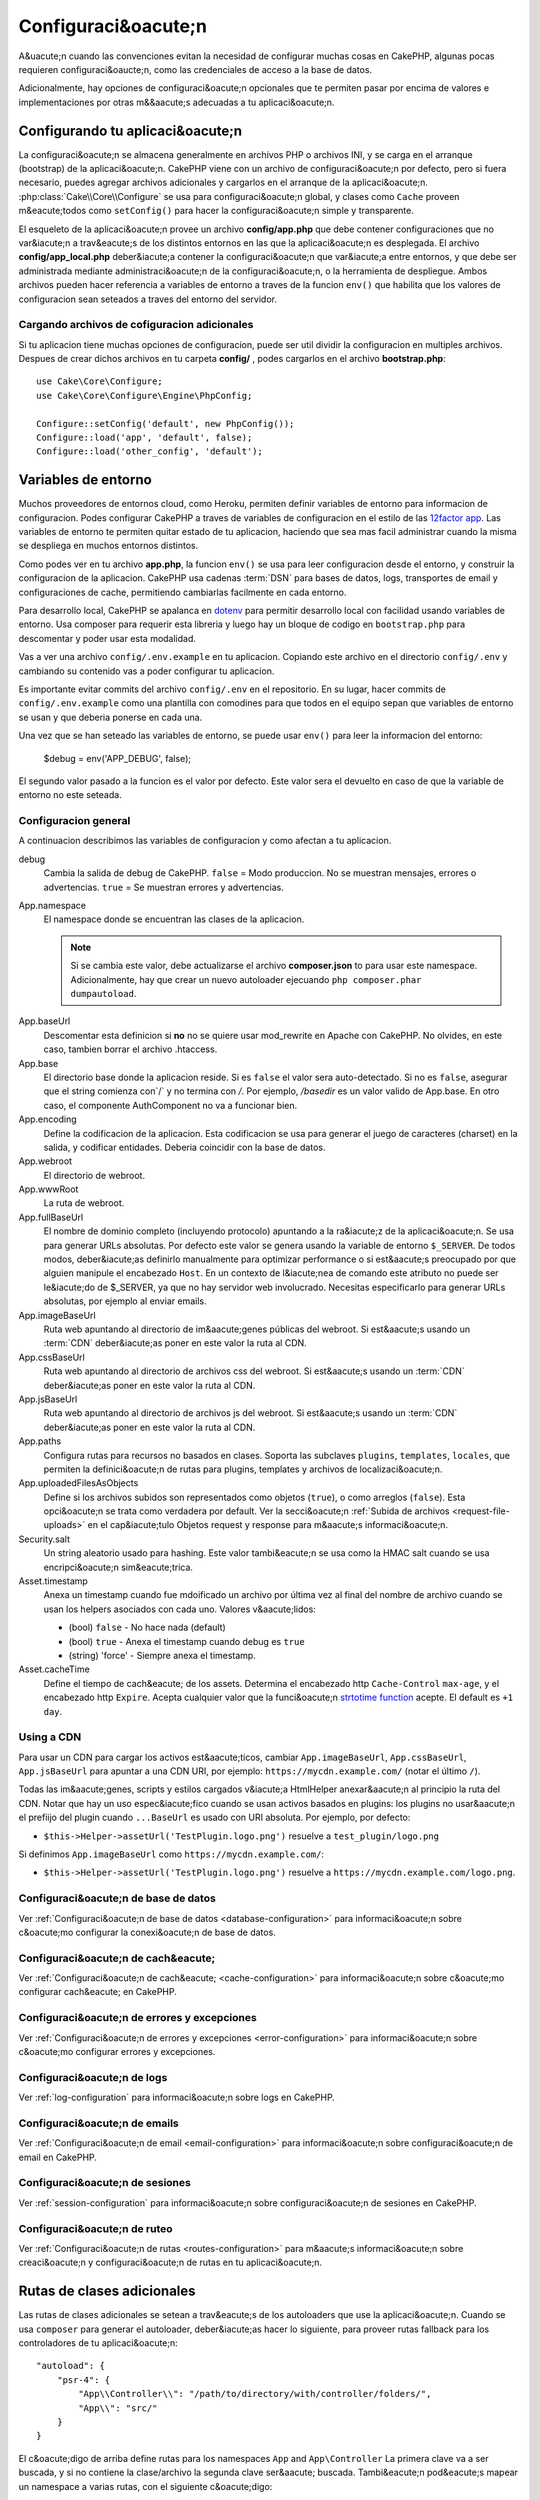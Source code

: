 Configuraci&oacute;n
#############

A&uacute;n cuando las convenciones evitan la necesidad de configurar muchas cosas en CakePHP, algunas pocas requieren configuraci&oaucte;n, como las credenciales de acceso a la base de datos.

Adicionalmente, hay opciones de configuraci&oacute;n opcionales que te permiten pasar por encima de valores e implementaciones por otras m&&aacute;s adecuadas a tu aplicaci&oacute;n.

.. index:: app.php, app_local.example.php

.. index:: configuration

Configurando tu aplicaci&oacute;n
============================

La configuraci&oacute;n se almacena generalmente en archivos PHP o archivos INI, y se carga en el arranque (bootstrap) de la aplicaci&oacute;n. CakePHP viene con un archivo de configuraci&oacute;n por defecto, pero si fuera necesario, puedes agregar archivos adicionales y cargarlos en el arranque de la aplicaci&oacute;n. :php:class:`Cake\\Core\\Configure` se usa para configuraci&oacute;n global, y clases como ``Cache`` proveen m&eacute;todos como ``setConfig()`` para hacer la configuraci&oacute;n simple y transparente.

El esqueleto de la aplicaci&oacute;n provee un archivo **config/app.php** que debe contener configuraciones que no var&iacute;n a trav&eacute;s de los distintos entornos en las que la aplicaci&oacute;n es desplegada. El archivo **config/app_local.php**  deber&iacute;a contener la configuraci&oacute;n que var&iacute;a entre entornos, y que debe ser administrada mediante administraci&oacute;n de la configuraci&oacute;n, o la herramienta de despliegue. Ambos archivos pueden hacer referencia a variables de entorno a traves de la funcion ``env()`` que habilita que los valores de configuracion sean seteados a traves del entorno del servidor.

Cargando archivos de cofiguracion adicionales
---------------------------------------------

Si tu aplicacion tiene muchas opciones de configuracion, puede ser util dividir la configuracion en multiples archivos. Despues de crear dichos archivos en tu carpeta
**config/** , podes cargarlos en el archivo **bootstrap.php**::

    use Cake\Core\Configure;
    use Cake\Core\Configure\Engine\PhpConfig;

    Configure::setConfig('default', new PhpConfig());
    Configure::load('app', 'default', false);
    Configure::load('other_config', 'default');

.. _environment-variables:

Variables de entorno
====================

Muchos proveedores de entornos cloud, como Heroku, permiten definir variables de entorno para informacion de configuracion. Podes configurar CakePHP a traves de variables de configuracion en el estilo de las `12factor app <http://12factor.net/>`_.
Las variables de entorno te permiten quitar estado de tu aplicacion, haciendo que sea mas facil administrar cuando la misma se despliega en muchos entornos distintos.

Como podes ver en tu archivo **app.php**, la funcion ``env()`` se usa para leer configuracion desde el entorno, y construir la configuracion de la aplicacion.
CakePHP usa cadenas :term:`DSN` para bases de datos, logs, transportes de email y configuraciones de cache, permitiendo cambiarlas facilmente en cada entorno.

Para desarrollo local, CakePHP se apalanca en `dotenv
<https://github.com/josegonzalez/php-dotenv>`_ para permitir desarrollo local con facilidad usando variables de entorno. Usa composer para requerir esta libreria y luego hay un bloque de codigo en ``bootstrap.php`` para descomentar y poder usar esta modalidad.

Vas a ver una archivo ``config/.env.example`` en tu aplicacion. Copiando este archivo en el directorio ``config/.env`` y cambiando su contenido vas a poder configurar tu aplicacion.
    

Es importante evitar commits del archivo ``config/.env`` en el repositorio. En su lugar, hacer commits de ``config/.env.example`` como una plantilla con comodines para que todos en el equipo sepan que variables de entorno se usan y que deberia ponerse en cada una.

Una vez que se han seteado las variables de entorno, se puede usar ``env()`` para leer la informacion del entorno:

    $debug = env('APP_DEBUG', false);

El segundo valor pasado a la funcion es el valor por defecto. Este valor sera el devuelto en caso de que la variable de entorno no este seteada.

.. _general-configuration:

Configuracion general
---------------------

A continuacion describimos las variables de configuracion y como afectan a tu aplicacion.

debug
    Cambia la salida de debug de CakePHP. ``false`` = Modo produccion. No se muestran       mensajes, errores o advertencias. ``true`` = Se muestran errores y advertencias.
App.namespace
    El namespace donde se encuentran las clases de la aplicacion.

    .. note::

        Si se cambia este valor, debe actualizarse el archivo **composer.json**  to para usar este namespace.
        Adicionalmente, hay que crear un nuevo autoloader ejecuando
        ``php composer.phar dumpautoload``.

.. _core-configuration-baseurl:

App.baseUrl
    Descomentar esta definicion si **no** no se quiere usar mod_rewrite en Apache con CakePHP. No olvides, en este caso, tambien borrar el archivo .htaccess.
App.base
    El directorio base donde la aplicacion reside. Si es ``false`` el valor
    sera auto-detectado. Si no es ``false``, asegurar que el string comienza
    con`/` y no termina con `/`. Por ejemplo, `/basedir` es un valor valido de
    App.base. En otro caso, el componente AuthComponent no va a funcionar bien.
App.encoding
    Define la codificacion de la aplicacion.  Esta codificacion
    se usa para generar el juego de caracteres (charset) en la salida, y codificar entidades.
    Deberia coincidir con la base de datos.
App.webroot
    El directorio de webroot.
App.wwwRoot
    La ruta de webroot.
App.fullBaseUrl
    El nombre de dominio completo (incluyendo protocolo) apuntando a la ra&iacute;z de la
    aplicaci&oacute;n. Se usa para generar URLs absolutas. Por defecto este valor se genera
    usando la variable de entorno ``$_SERVER``. De todos modos, deber&iacute;as definirlo manualmente
    para optimizar performance o si est&aacute;s preocupado por que alguien
    manipule el encabezado ``Host``.
    En un contexto de l&iacute;nea de comando este atributo no puede ser le&iacute;do de $_SERVER,
    ya que no hay servidor web involucrado. Necesitas especificarlo
    para generar URLs absolutas, por ejemplo al enviar emails.
App.imageBaseUrl
    Ruta web apuntando al directorio de im&aacute;genes públicas del webroot. Si est&aacute;s usando
    un :term:`CDN` deber&iacute;as poner en este valor la ruta al CDN.
App.cssBaseUrl
    Ruta web apuntando al directorio de archivos css del webroot. Si est&aacute;s usando
    un :term:`CDN` deber&iacute;as poner en este valor la ruta al CDN.
App.jsBaseUrl
    Ruta web apuntando al directorio de archivos js del webroot. Si est&aacute;s usando
    un :term:`CDN` deber&iacute;as poner en este valor la ruta al CDN.
App.paths
    Configura rutas para recursos no basados en clases. Soporta las subclaves
    ``plugins``, ``templates``, ``locales``, que permiten la definici&oacute;n
    de rutas para plugins, templates y archivos de localizaci&oacute;n.
App.uploadedFilesAsObjects
    Define si los archivos subidos son representados como objetos (``true``),
    o como arreglos (``false``). Esta opci&oacute;n se trata como verdadera por default.
    Ver la secci&oacute;n :ref:`Subida de archivos <request-file-uploads>` en el cap&iacute;tulo Objetos
    request y response para m&aacute;s informaci&oacute;n.
Security.salt
    Un string aleatorio usado para hashing. Este valor tambi&eacute;n se usa como la
    HMAC salt cuando se usa encripci&oacute;n sim&eacute;trica.
Asset.timestamp
    Anexa un timestamp cuando fue mdoificado un archivo por última vez al final del nombre
    de archivo cuando se usan los helpers asociados con cada uno.
    Valores v&aacute;lidos:

    - (bool) ``false`` - No hace nada (default)
    - (bool) ``true`` - Anexa el timestamp cuando debug es ``true``
    - (string) 'force' - Siempre anexa el timestamp.
Asset.cacheTime
    Define el tiempo de cach&eacute; de los assets. Determina el encabezado http ``Cache-Control``
    ``max-age``, y el encabezado http ``Expire``.
    Acepta cualquier valor que la funci&oacute;n `strtotime function
    <http://php.net/manual/en/function.strtotime.php>`_ acepte.
    El default es ``+1 day``.

Using a CDN
-----------

Para usar un CDN para cargar los activos est&aacute;ticos, cambiar ``App.imageBaseUrl``,
``App.cssBaseUrl``, ``App.jsBaseUrl`` para apuntar a una CDN URI, por ejemplo:
``https://mycdn.example.com/`` (notar el último ``/``).

Todas las im&aacute;genes, scripts y estilos cargados v&iacute;a HtmlHelper anexar&aacute;n al principio la ruta del CDN. 
Notar que hay un uso espec&iacute;fico cuando se usan activos basados en plugins:
los plugins no usar&aacute;n el prefiijo del plugin cuando ``...BaseUrl`` es usado con URI absoluta.
Por ejemplo, por defecto:

* ``$this->Helper->assetUrl('TestPlugin.logo.png')`` resuelve a ``test_plugin/logo.png``

Si definimos ``App.imageBaseUrl`` como ``https://mycdn.example.com/``:

* ``$this->Helper->assetUrl('TestPlugin.logo.png')`` resuelve a ``https://mycdn.example.com/logo.png``.

Configuraci&oacute;n de base de datos
------------------------------

Ver :ref:`Configuraci&oacute;n de base de datos <database-configuration>` para informaci&oacute;n sobre
c&oacute;mo configurar la conexi&oacute;n de base de datos.

Configuraci&oacute;n de cach&eacute;
----------------------

Ver :ref:`Configuraci&oacute;n de cach&eacute; <cache-configuration>` para informaci&oacute;n sobre
c&oacute;mo configurar cach&eacute; en CakePHP.

Configuraci&oacute;n de errores y excepciones
--------------------------------------

Ver :ref:`Configuraci&oacute;n de errores y excepciones <error-configuration>` para
informaci&oacute;n sobre c&oacute;mo configurar errores y excepciones.

Configuraci&oacute;n de logs
---------------------

Ver :ref:`log-configuration` para informaci&oacute;n sobre logs en CakePHP.

Configuraci&oacute;n de emails
-----------------------

Ver :ref:`Configuraci&oacute;n de email <email-configuration>` para informaci&oacute;n sobre
configuraci&oacute;n de email en CakePHP.

Configuraci&oacute;n de sesiones
---------------------

Ver :ref:`session-configuration` para informaci&oacute;n sobre configuraci&oacute;n de sesiones en CakePHP.

Configuraci&oacute;n de ruteo
----------------------

Ver :ref:`Configuraci&oacute;n de rutas <routes-configuration>` para m&aacute;s informaci&oacute;n
sobre creaci&oacute;n y configuraci&oacute;n de rutas en tu aplicaci&oacute;n.

.. _additional-class-paths:

Rutas de clases adicionales
===========================

Las rutas de clases adicionales se setean a trav&eacute;s de los autoloaders que use la aplicaci&oacute;n.
Cuando se usa ``composer`` para generar el autoloader, deber&iacute;as hacer lo siguiente,
para proveer rutas fallback para los controladores de tu aplicaci&oacute;n::

    "autoload": {
        "psr-4": {
            "App\\Controller\\": "/path/to/directory/with/controller/folders/",
            "App\\": "src/"
        }
    }

El c&oacute;digo de arriba define rutas para los namespaces ``App`` and ``App\Controller``
La primera clave va a ser buscada, y si no contiene la clase/archivo la segunda
clave ser&aacute; buscada. Tambi&eacute;n pod&eacute;s mapear un namespace a varias rutas, con el
siguiente c&oacute;digo::

    "autoload": {
        "psr-4": {
            "App\\": ["src/", "/path/to/directory/"]
        }
    }

Rutas para plugins, plantillas y localizaciones
-----------------------------------------------

Como los plugins, las plantillas y las localizaciones no son clases, no pueden tener
un autoloader configurado. CakePHP provee tres variables de configuraci&oacute;n para definir
rutas adicionales para esos recursos. En tu **config/app.php** pod&eacute;s definir estas variables::

    return [
        // More configuration
        'App' => [
            'paths' => [
                'plugins' => [
                    ROOT . DS . 'plugins' . DS,
                    '/path/to/other/plugins/'
                ],
                'templates' => [
                    ROOT . DS . 'templates' . DS,
                    ROOT . DS . 'templates2' . DS
                ],
                'locales' => [
                    ROOT . DS . 'resources' . DS . 'locales' . DS
                ]
            ]
        ]
    ];

Las rutas deben terminar con un separador de directorios, o sino no funcionar&aacute;n apropiadamente.

Configuraci&oacute;n de inflexi&oacute;n
==========================

Ver :ref:`inflection-configuration` para m&aacute;s informaci&oacute;n.

Clase Configure
===============

.. php:namespace:: Cake\Core

.. php:class:: Configure

La clase Configure puede ser utilizada para guardar y devolver valores
de la aplicaci&oacute;n o en tiempo de ejecuci&oacute;n. Hay que ser cuidadoso/a, esta clase
permite que se almacene cualquier cosa en ella, para luego usarla en cualquier parte
del c&oacute;digo. Esta es una tentaci&oacute;n para romper el patr&oacute;n MVC para el cual CakePHP
fue diseñado. El principal objetivo de esta case es mantener variables centralizadas
que pueden ser compartidas por muchos objetov.
Hay que recordar y tratar de vivir acorde a "Convenci&oacute;n sobre configuraci&oacute;n" y
no terminar&aacute;s rompiendo la estructura MVC que CakePHP provee.

Escribir datos de configuraci&oacute;n
-------------------------------

.. php:staticmethod:: write($key, $value)

Usar ``write()`` para guardar en la configuraci&oacute;n de la aplicaci&oacute;n::

    Configure::write('Company.name', 'Pizza, Inc.');
    Configure::write('Company.slogan', 'Pizza for your body and soul');

.. note::

    La :term:`dot notation` usado en el par&aacute;metro ``$key`` puede ser usada
    para organizar las configuraciones en grupos l&oacute;gicos.

El ejemplo puede ser realizado en una única llamada::

    Configure::write('Company', [
        'name' => 'Pizza, Inc.',
        'slogan' => 'Pizza for your body and soul'
    ]);

Pod&eacute;s usar ``Configure::write('debug', $bool)`` para cambiar entre debug y producci&oacute;n
al vuelo.

.. note::

    Cualquier cambio de configuraci&oacute;n usando ``Configure::write()`` se hace en memoria
    y no persiste entre distintos requests.


Leer datos de configuraci&oacute;n
---------------------------

.. php:staticmethod:: read($key = null, $default = null)

Se usa para leer configuraci&oacute;nd de la aplicaci&oacute;n. Si se provee una clave, la
informaci&oacute;n de la misma es devuelta. Usando los ejemplos de write() de m&aacute;s arriba, podemos
leer la informaci&oacute;n almacenada::

    // Devuelve 'Pizza Inc.'
    Configure::read('Company.name');

    // Devuelve 'Pizza for your body and soul'
    Configure::read('Company.slogan');

    Configure::read('Company');
    // Devuelve:
    ['name' => 'Pizza, Inc.', 'slogan' => 'Pizza for your body and soul'];

    // Returns 'fallback' as Company.nope is undefined.
    Configure::read('Company.nope', 'fallback');

Si ``$key`` es nulo, todos los valores de configuraci&oacute;n son devueltos.

.. php:staticmethod:: readOrFail($key)

Lee igual que :php:meth:`Cake\\Core\\Configure::read`
pero espera encontrar un para clave/valor. Si el para clave/valor no existe,
arroja una :php:class:`RuntimeException`::

    Configure::readOrFail('Company.name');    // Devuelve: 'Pizza, Inc.'
    Configure::readOrFail('Company.geolocation');  // Arroja excepci&oacute;n

    Configure::readOrFail('Company');

    // Devuelve:
    ['name' => 'Pizza, Inc.', 'slogan' => 'Pizza for your body and soul'];

Ver si una opci&oacute;n de configuraci&oacute;n est&aacute; definida
------------------------------------------------

.. php:staticmethod:: check($key)

Verifica si una clave existe y tiene un valor no nulo::

    $exists = Configure::check('Company.name');

Borrar informaci&oacute;n de configuraci&oacute;n
-----------------------------------

.. php:staticmethod:: delete($key)

Utilizado para borrar informaci&oacute;n de configuraci&oacute;n::

    Configure::delete('Company.name');

Leer y borrar informaci&oacute;n de configuraci&oacute;n
------------------------------------------

.. php:staticmethod:: consume($key)

Lee y borra un valor de configuraci&oacute;n.

.. php:staticmethod:: consumeOrFail($key)

Lee igual que :php:meth:`Cake\\Core\\Configure::consume`
pero espera encontrar un para clave/valor. Si el para clave/valor no existe,
arroja una :php:class:`RuntimeException`::

    Configure::consumeOrFail('Company.name');    // Yields: 'Pizza, Inc.'
    Configure::consumeOrFail('Company.geolocation');  // Will throw an exception

    Configure::consumeOrFail('Company');

    // Yields:
    ['name' => 'Pizza, Inc.', 'slogan' => 'Pizza for your body and soul'];

Leer y escribir archivos de configuraci&oacute;n
=========================================

.. php:staticmethod:: setConfig($name, $engine)

CakePHP viene con dos motores de archivos de configuraci&oacute;n.
:php:class:`Cake\\Core\\Configure\\Engine\\PhpConfig` lee archivos de configuraci&oacute;n
en PHP, en el mismo formato hist&oacute;rico de la clase Configure.
:php:class:`Cake\\Core\\Configure\\Engine\\IniConfig` lee archivos de configuraci&oacute;n
de tipo INI.  Ver `Documentaci&oacute;n PHP <http://php.net/parse_ini_file>`_ para mayor
informaci&oacute;n sobre archivos INI.  Para usar un archivo de configuraci&oacute;n del núcleo,
debes anexarlo usando :php:meth:`Configure::config()`::

    use Cake\Core\Configure\Engine\PhpConfig;

    // Read config files from config
    Configure::config('default', new PhpConfig());

    // Read config files from another path.
    Configure::config('default', new PhpConfig('/path/to/your/config/files/'));

Pod&eacute;s tener múltiples motores adjuntos a Configure, cada uno leyendo distintos tipos
o fuentes de archivos de configuraci&oacute;n. Pod&eacute;s interactuar con motores adjuntos
usando unos pocos otros m&eacute;todos en la clase Configure. Para vrificar qu&eacute; aliases
de motores de configuraci&oacute;n est&aacute;n adjuntos pod&eacute;s usar :php:meth:`Configure::configured()`::

    // Arreglo de motores adjuntos.
    Configure::configured();

    // Verificar si un motor puntual est&aacute; adjunto
    Configure::configured('default');

.. php:staticmethod:: drop($name)

Tambi&eacute;n se pueden quitar motores. ``Configure::drop('default')``
remueve un alias de motor de configuraci&oacute;n. Cualquier intento futuro de usar ese alias
va a fallar::

    Configure::drop('default');

.. _loading-configuration-files:

Cargar archivos de configuraci&oacute;n
--------------------------------

.. php:staticmethod:: load($key, $config = 'default', $merge = true)

Una vez que configuraste tu motor de configuraci&oacute;n, pod&eacute;s cargar el archivo de
configuraci&oacute;n con el siguiente c&oacute;digo::

    // Load my_file.php using the 'default' engine object.
    Configure::load('my_file', 'default');

Los archivos de configuraci&oacute;n cargados se unen con la configuraci&oacute;n existente en la
clase Configure. Esto permite que pises y que agregues nuevos valores a la clase.
Seteando ``$merge`` en ``true``, nunca se pisar&aacute; la configuraci&oacute;n existente.

Crear o modificar archivos de configuraci&oacute;n
-------------------------------------------

.. php:staticmethod:: dump($key, $config = 'default', $keys = [])

Vuelca toda o un parcial de la informaci&oacute;n de configuraci&oacute;n en un archivo o sistema de almacenamiento
soportado por un motor de configuraci&oacute;n. El formato de serializaci&oacute;n es decidido por el motor definido
como $config. Por ejemplo, si el motor 'default' es  :php:class:`Cake\\Core\\Configure\\Engine\\PhpConfig`,
el archivo generado va a ser un archivo de configuraci&oacute;n PHP cargable por :php:class:`Cake\\Core\\Configure\\Engine\\PhpConfig`

Dado que el archivo 'default' es una instancia de PhpConfig, la siguiente llamada guarda.
toda la configuraci&oacute;n en `my_config.php`::

    Configure::dump('my_config', 'default');

Solo guarda la configuraci&oacute;n de manejo de errores::

    Configure::dump('error', 'default', ['Error', 'Exception']);

``Configure::dump()`` puede ser utilizado para modificar o sobreescribir archivos de
configuraci&oacute;n que se pueden leer con :php:meth:`Configure::load()`

Storing Runtime Configuration
-----------------------------

.. php:staticmethod:: store($name, $cacheConfig = 'default', $data = null)

You can also store runtime configuration values for use in a future request.
Since configure only remembers values for the current request, you will
need to store any modified configuration information if you want to
use it in subsequent requests::

    // Store the current configuration in the 'user_1234' key in the 'default' cache.
    Configure::store('user_1234', 'default');

Stored configuration data is persisted in the named cache configuration. See the
:doc:`/core-libraries/caching` documentation for more information on caching.

Restaurando configuraci&oacute;n en tiempo de ejecuci&oacute;n
------------------------------------------------

.. php:staticmethod:: restore($name, $cacheConfig = 'default')

Una vez que se ha guardado la informaci&oacute;n de configuraci&oacute;n, probablemente se necesite
restaurarla para usarla nuevamente. ``Configure::restore()`` hace exactamente eso::

    // Restaura configuraci&oacute;n desde el cach&eacute;.
    Configure::restore('user_1234', 'default');

Cuando se restaura informaci&oacute;n, es importante hacerlo con la misma clave, y la configuraci&oacute;n
de cach&eacute; tal cual fue utilizada para guardarla. La informaci&oacute;n se une sobre la configuraci&oacute;n
en tiempo de ejecuci&oacute;n.

Motores de configuraci&oacute;n
------------------------

CakePHP provee la habilitada para cargar archivos de configuraci&oacute;n de distintas fuentes,
as&iacute; como un sistema "enchufable" para `crear tus propios motores de configuracion
<https://api.cakephp.org/3.x/class-Cake.Core.Configure.ConfigEngineInterface.html>`__.
Los motores de configuraci&oacute;n que vienen con CakePHP son:

* `JsonConfig <https://api.cakephp.org/3.x/class-Cake.Core.Configure.Engine.JsonConfig.html>`__
* `IniConfig <https://api.cakephp.org/3.x/class-Cake.Core.Configure.Engine.IniConfig.html>`__
* `PhpConfig <https://api.cakephp.org/3.x/class-Cake.Core.Configure.Engine.PhpConfig.html>`__

By default your application will use ``PhpConfig``.

Deshabilitar tablas gen&eacute;ricas
=============================

As&iacute; como utilizar clases de tabla gen&eacute;ricas - tambi&eacute;n llamadas auto-tables - cuando se
est&aacute;n creando nuevas aplicaciones y horneando modelos es útil, clases de tablas gen&eacute;ricas pueden
hacer la depuraci&oacute;n dif&iacute;cil en algunos escenarios.

Se puede verificar si una consulta fue emitida desde una tabla gen&eacute;rica v&iacute;a DebugKit, con el
panel SQL. Si aún quedan dudas o problemas para diagnosticar si un issue puede ser
causado por las auto-tablas, se puede tirar una excepci&oacute;n cuando CakePHP usa impl&iacute;citamente
una ``Cake\ORM\Table`` en lugar de la clase concreta con el siguiente c&oacute;digo::

    // In your bootstrap.php
    use Cake\Event\EventManager;
    use Cake\Http\Exception\InternalErrorException;

    $isCakeBakeShellRunning = (PHP_SAPI === 'cli' && isset($argv[1]) && $argv[1] === 'bake');
    if (!$isCakeBakeShellRunning) {
        EventManager::instance()->on('Model.initialize', function($event) {
            $subject = $event->getSubject();
            if (get_class($subject) === 'Cake\ORM\Table') {
                $msg = sprintf(
                    'Missing table class or incorrect alias when registering table class for database table %s.',
                    $subject->getTable());
                throw new InternalErrorException($msg);
            }
        });
    }

.. meta::
    :title lang=en: Configuration
    :keywords lang=en: finished configuration,legacy database,database configuration,value pairs,default connection,optional configuration,example database,php class,configuration database,default database,configuration steps,index database,configuration details,class database,host localhost,inflections,key value,database connection,piece of cake,basic web,auto tables,auto-tables,generic table,class
